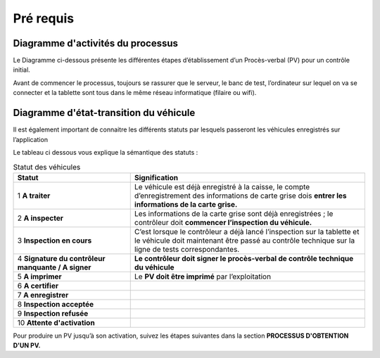 Pré requis
++++++++++

Diagramme d'activités du processus
==================================

Le Diagramme ci-dessous présente les différentes étapes d’établissement d’un Procès-verbal
(PV) pour un contrôle initial.

.. image:: ../img/DiagActivités.PNG
    :align: center
    :name: Diagramme d'activités du processus
.. centered:: Diagramme d'activités du processus


Avant de commencer le processus, toujours se rassurer que le serveur, le banc de test,
l’ordinateur sur lequel on va se connecter et la tablette sont tous dans le même réseau
informatique (filaire ou wifi).


Diagramme d'état-transition du véhicule
=======================================

Il est également important de connaitre les différents statuts par lesquels passeront les
véhicules enregistrés sur l’application 


.. image:: ../img/DiagStateTransition.PNG
    :align: center
    :name: Diagramme d'état-transition du véhicule
.. centered:: Diagramme d'état-transition du véhicule


Le tableau ci dessous vous explique la sémantique des statuts :

.. list-table:: Statut des véhicules
    :widths: 15 30
    :header-rows: 1
    :class: fixed-width-table

    * - **Statut**
      - **Signification**
    * - 1 **A traiter**
      - Le véhicule est déjà enregistré à la caisse, le compte d’enregistrement des informations de carte grise dois **entrer les informations de la carte grise.**
    * - 2 **A inspecter**
      - Les informations de la carte grise sont déjà enregistrées ; le contrôleur doit **commencer l’inspection du véhicule.**
    * - 3 **Inspection en cours**
      - C’est lorsque le contrôleur a déjà lancé l’inspection sur la tablette et le véhicule doit maintenant être passé au contrôle technique sur la ligne de tests correspondantes.
    * - 4 **Signature du contrôleur manquante / A signer**
      - **Le contrôleur doit signer le procès-verbal de contrôle technique du véhicule**
    * - 5 **A imprimer**
      - Le **PV doit être imprimé** par l’exploitation
    * - 6 **A certifier**
      -
    * - 7 **A enregistrer**
      -
    * - 8 **Inspection acceptée**
      -
    * - 9 **Inspection refusée**
      -
    * - 10 **Attente d'activation**
      -


Pour produire un PV jusqu’à son activation, suivez les étapes suivantes dans la section **PROCESSUS D'OBTENTION D'UN PV.**